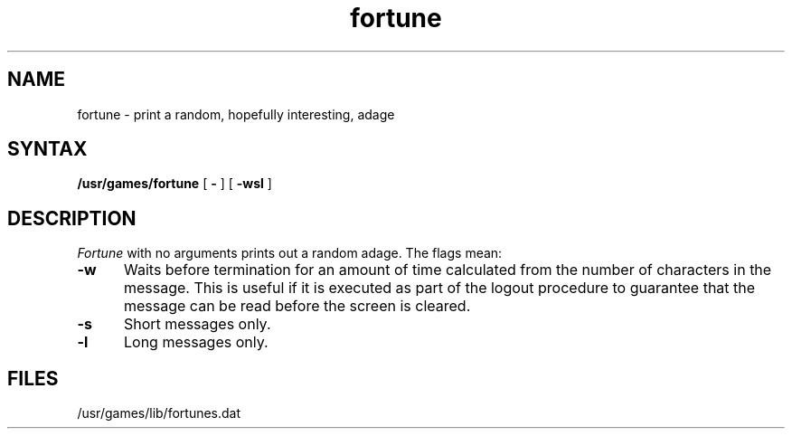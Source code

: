 .TH fortune 6
.SH NAME
fortune \- print a random, hopefully interesting, adage
.SH SYNTAX
.B /usr/games/fortune
[
.B \-
] [
.B \-wsl
]
..[ file ]
.SH DESCRIPTION
.I Fortune
with no arguments prints out a random adage. The flags mean:
.PP
.TP 5
.B \-w
Waits before termination
for an amount of time calculated from the number of characters in the message.
This is useful if it is executed as part of the logout procedure
to guarantee that the message can be read before the screen is cleared.
.TP 5
.B \-s
Short messages only.
.TP 5
.B \-l
Long messages only.
.\".PP
.\"..The user may specify a file of adages.
.\"..This file must be created by strfile(6),
.\"..and be given by the user as
.\"...it file.
.\"..Only one such file may be named,
.\"..subsequent ones are ignored.
.SH FILES
/usr/games/lib/fortunes.dat
